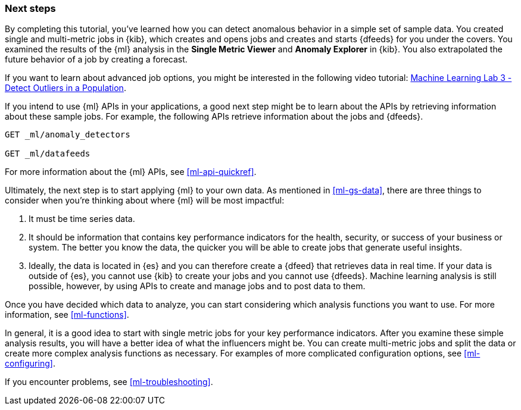 [role="xpack"]
[[ml-gs-next]]
=== Next steps

By completing this tutorial, you've learned how you can detect anomalous
behavior in a simple set of sample data. You created single and multi-metric
jobs in {kib}, which creates and opens jobs and creates and starts {dfeeds} for
you under the covers. You examined the results of the {ml} analysis in the
**Single Metric Viewer** and **Anomaly Explorer** in {kib}. You also
extrapolated the future behavior of a job by creating a forecast.

If you want to learn about advanced job options, you might be interested in
the following video tutorial:
https://www.elastic.co/videos/machine-learning-lab-3-detect-outliers-in-a-population[Machine Learning Lab 3 - Detect Outliers in a Population].

If you intend to use {ml} APIs in your applications, a good next step might be
to learn about the APIs by retrieving information about these sample jobs.
For example, the following APIs retrieve information about the jobs and {dfeeds}.

[source,js]
--------------------------------------------------
GET _ml/anomaly_detectors

GET _ml/datafeeds
--------------------------------------------------
// CONSOLE

For more information about the {ml} APIs, see <<ml-api-quickref>>.

Ultimately, the next step is to start applying {ml} to your own data.
As mentioned in <<ml-gs-data>>, there are three things to consider when you're
thinking about where {ml} will be most impactful:

. It must be time series data.
. It should be information that contains key performance indicators for the
health, security, or success of your business or system. The better you know the
data, the quicker you will be able to create jobs that generate useful
insights.
. Ideally, the data is located in {es} and you can therefore create a {dfeed}
that retrieves data in real time.  If your data is outside of {es}, you
cannot use {kib} to create your jobs and you cannot use {dfeeds}. Machine
learning analysis is still possible, however, by using APIs to create and manage
jobs and to post data to them.

Once you have decided which data to analyze, you can start considering which
analysis functions you want to use. For more information, see <<ml-functions>>.

In general, it is a good idea to start with single metric jobs for your
key performance indicators. After you examine these simple analysis results,
you will have a better idea of what the influencers might be. You can create
multi-metric jobs and split the data or create more complex analysis functions
as necessary. For examples of more complicated configuration options, see
<<ml-configuring>>.

If you encounter problems, see <<ml-troubleshooting>>.
